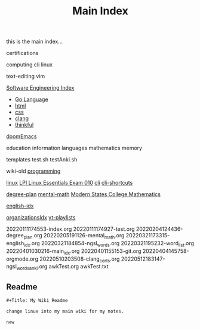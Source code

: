 :PROPERTIES:
:ID:       8feb359d-2df0-42c1-8136-19d4a02b4384
:header-args: :tangle README.org
:auto_tangle: t
:TOC: include all :ignore this
:END:
#+title: Main Index

this is the main index...

certifications

computing
cli
linux

text-editing
vim

[[id:9112127d-96f8-47f7-b359-e1ceb5056d94][Software Engineering Index]]
- [[id:1eac6cff-c4c4-4473-a181-984ebefa877c][Go Language]]
- [[id:d8c234ae-93fa-4569-8d7b-d10ae08377a9][html]]
- [[id:bbad4e71-066d-4231-953a-3b5ed0891141][css]]
- [[id:5c4573b4-c79d-4bcd-9fb8-7f22e64f1675][clang]]
- [[id:c4ffc59c-65b7-4f0e-b749-bcd46ef75fb0][thinkful]]

[[id:1bfecfad-efe8-4602-be60-168c5d3352a4][doomEmacs]]

education
information
languages
mathematics
memory

templates
test.sh
testAnki.sh

wiki-old
[[id:b96af39a-3d47-4c7c-9da5-b3c4cbc673ad][programming]]

[[id:7c74d046-30f1-4eac-b49f-5ea691ef5b76][linux]]
 [[id:8bb1d8d1-c11d-4a09-8ab4-1a8dc5995c15][LPI Linux Essentials Exam 010]]
[[id:adb127ea-0c62-4193-bec9-92f90f549fe8][cli]]
  [[id:380c2018-8c41-49bc-8f98-f17db74a9b8d][cli-shortcuts]]

[[id:bf0b716d-2624-4e94-acc3-f8e4453d0a0b][degree-plan]]
[[id:8c3f7496-e06a-451f-a6b3-6111eb884ffd][mental-math]]
[[id:11525424-8401-4ff2-9bf5-d336f66b5a21][Modern States College Mathematics]]


[[id:3aebecef-3bde-4417-9ac8-4da3a8e249ca][english-idx]]

[[id:964b711a-ab5c-4d65-971b-ff19b9ded451][organizationsIdx]]
  [[id:b0e30896-a000-48ec-a220-1a022eb43c2b][yt-playlists]]

20220111174553-index.org
20220111174927-test.org
20220204124436-degree_plan.org
20220205191126-mental_math.org
20220321173315-english_idx.org
20220321184854-ngsl_words.org
20220321195232-word_list.org
20220401030216-main_idx.org
20220401155153-git.org
20220404145758-orgmode.org
20220510203508-clang_certs.org
20220512183147-ngsl_words_anki.org
awkTest.org
awkTest.txt

** Readme
#+begin_src org
,#+Title: My Wiki Readme

change linux into my main wiki for my notes.

new
#+end_src
